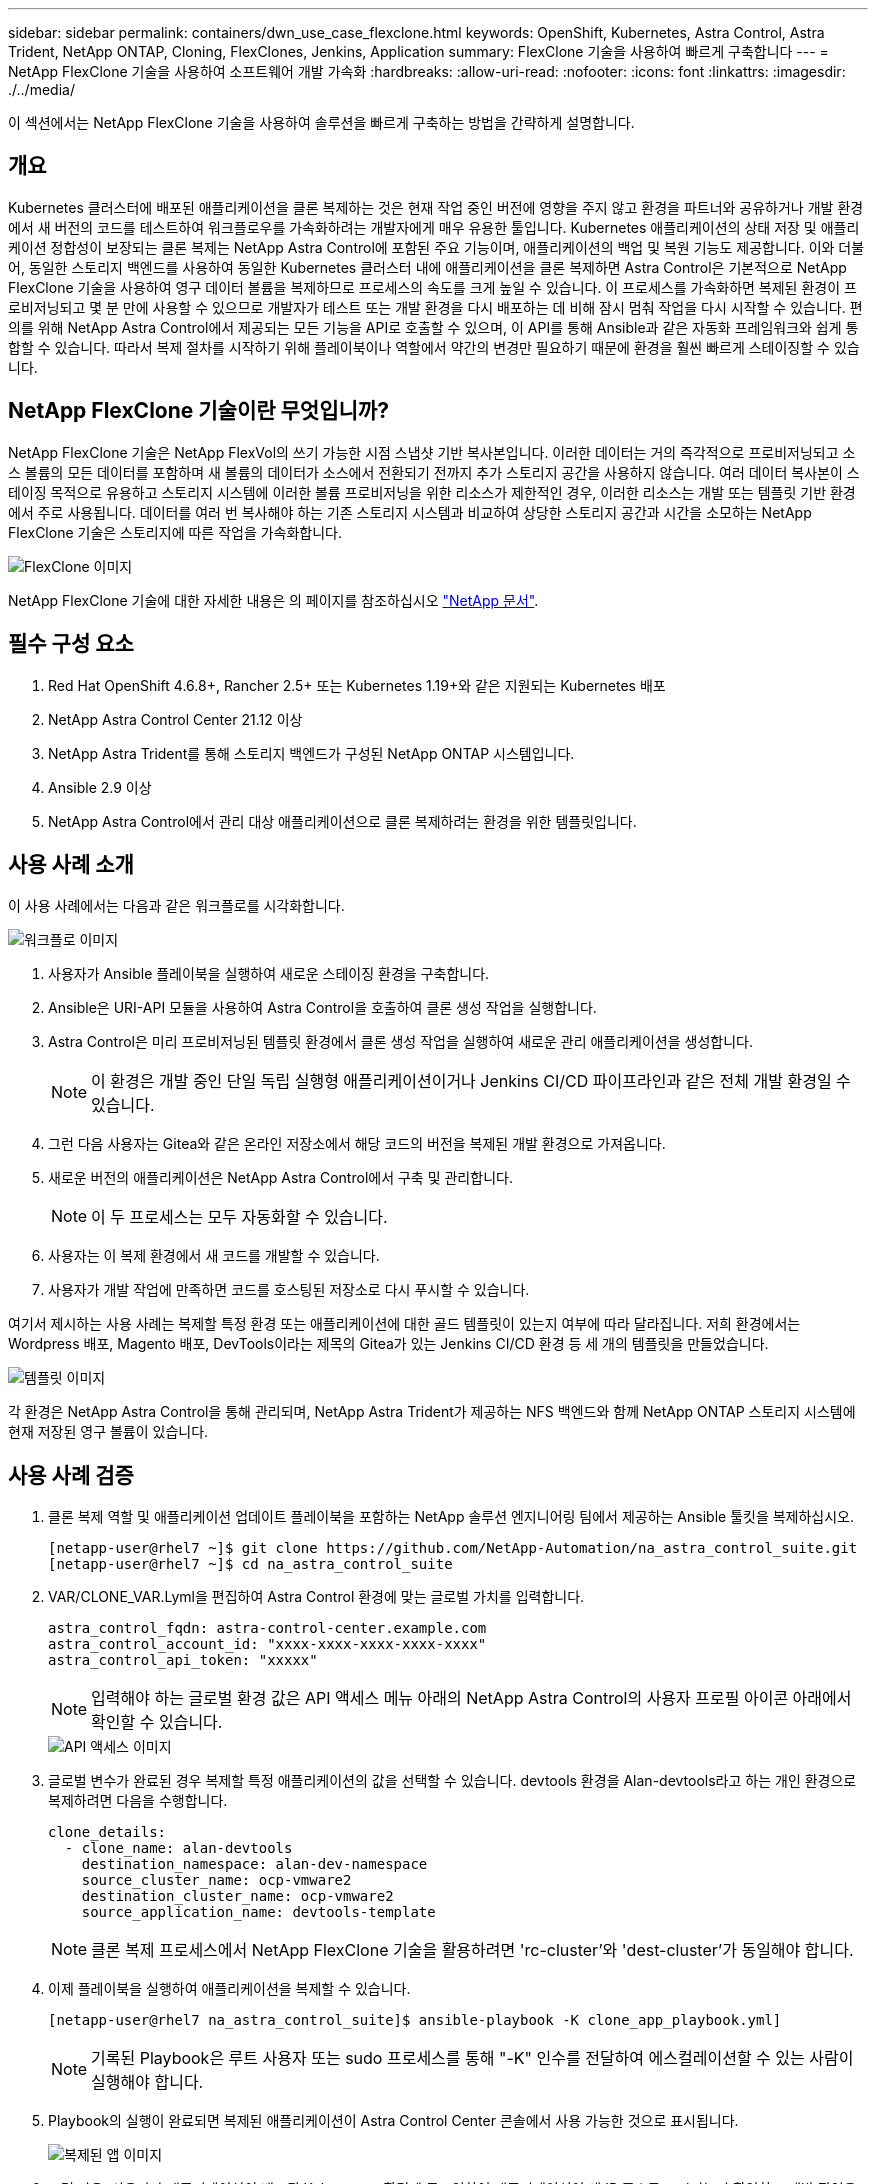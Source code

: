 ---
sidebar: sidebar 
permalink: containers/dwn_use_case_flexclone.html 
keywords: OpenShift, Kubernetes, Astra Control, Astra Trident, NetApp ONTAP, Cloning, FlexClones, Jenkins, Application 
summary: FlexClone 기술을 사용하여 빠르게 구축합니다 
---
= NetApp FlexClone 기술을 사용하여 소프트웨어 개발 가속화
:hardbreaks:
:allow-uri-read: 
:nofooter: 
:icons: font
:linkattrs: 
:imagesdir: ./../media/


[role="lead"]
이 섹션에서는 NetApp FlexClone 기술을 사용하여 솔루션을 빠르게 구축하는 방법을 간략하게 설명합니다.



== 개요

Kubernetes 클러스터에 배포된 애플리케이션을 클론 복제하는 것은 현재 작업 중인 버전에 영향을 주지 않고 환경을 파트너와 공유하거나 개발 환경에서 새 버전의 코드를 테스트하여 워크플로우를 가속화하려는 개발자에게 매우 유용한 툴입니다. Kubernetes 애플리케이션의 상태 저장 및 애플리케이션 정합성이 보장되는 클론 복제는 NetApp Astra Control에 포함된 주요 기능이며, 애플리케이션의 백업 및 복원 기능도 제공합니다. 이와 더불어, 동일한 스토리지 백엔드를 사용하여 동일한 Kubernetes 클러스터 내에 애플리케이션을 클론 복제하면 Astra Control은 기본적으로 NetApp FlexClone 기술을 사용하여 영구 데이터 볼륨을 복제하므로 프로세스의 속도를 크게 높일 수 있습니다. 이 프로세스를 가속화하면 복제된 환경이 프로비저닝되고 몇 분 만에 사용할 수 있으므로 개발자가 테스트 또는 개발 환경을 다시 배포하는 데 비해 잠시 멈춰 작업을 다시 시작할 수 있습니다. 편의를 위해 NetApp Astra Control에서 제공되는 모든 기능을 API로 호출할 수 있으며, 이 API를 통해 Ansible과 같은 자동화 프레임워크와 쉽게 통합할 수 있습니다. 따라서 복제 절차를 시작하기 위해 플레이북이나 역할에서 약간의 변경만 필요하기 때문에 환경을 훨씬 빠르게 스테이징할 수 있습니다.



== NetApp FlexClone 기술이란 무엇입니까?

NetApp FlexClone 기술은 NetApp FlexVol의 쓰기 가능한 시점 스냅샷 기반 복사본입니다. 이러한 데이터는 거의 즉각적으로 프로비저닝되고 소스 볼륨의 모든 데이터를 포함하며 새 볼륨의 데이터가 소스에서 전환되기 전까지 추가 스토리지 공간을 사용하지 않습니다. 여러 데이터 복사본이 스테이징 목적으로 유용하고 스토리지 시스템에 이러한 볼륨 프로비저닝을 위한 리소스가 제한적인 경우, 이러한 리소스는 개발 또는 템플릿 기반 환경에서 주로 사용됩니다. 데이터를 여러 번 복사해야 하는 기존 스토리지 시스템과 비교하여 상당한 스토리지 공간과 시간을 소모하는 NetApp FlexClone 기술은 스토리지에 따른 작업을 가속화합니다.

image::Astra-DevOps-UC3-FlexClone.png[FlexClone 이미지]

NetApp FlexClone 기술에 대한 자세한 내용은 의 페이지를 참조하십시오 https://docs.netapp.com/us-en/ontap/concepts/flexclone-volumes-files-luns-concept.html["NetApp 문서"].



== 필수 구성 요소

. Red Hat OpenShift 4.6.8+, Rancher 2.5+ 또는 Kubernetes 1.19+와 같은 지원되는 Kubernetes 배포
. NetApp Astra Control Center 21.12 이상
. NetApp Astra Trident를 통해 스토리지 백엔드가 구성된 NetApp ONTAP 시스템입니다.
. Ansible 2.9 이상
. NetApp Astra Control에서 관리 대상 애플리케이션으로 클론 복제하려는 환경을 위한 템플릿입니다.




== 사용 사례 소개

이 사용 사례에서는 다음과 같은 워크플로를 시각화합니다.

image::Astra-DevOps-UC3-Workflow.png[워크플로 이미지]

. 사용자가 Ansible 플레이북을 실행하여 새로운 스테이징 환경을 구축합니다.
. Ansible은 URI-API 모듈을 사용하여 Astra Control을 호출하여 클론 생성 작업을 실행합니다.
. Astra Control은 미리 프로비저닝된 템플릿 환경에서 클론 생성 작업을 실행하여 새로운 관리 애플리케이션을 생성합니다.
+

NOTE: 이 환경은 개발 중인 단일 독립 실행형 애플리케이션이거나 Jenkins CI/CD 파이프라인과 같은 전체 개발 환경일 수 있습니다.

. 그런 다음 사용자는 Gitea와 같은 온라인 저장소에서 해당 코드의 버전을 복제된 개발 환경으로 가져옵니다.
. 새로운 버전의 애플리케이션은 NetApp Astra Control에서 구축 및 관리합니다.
+

NOTE: 이 두 프로세스는 모두 자동화할 수 있습니다.

. 사용자는 이 복제 환경에서 새 코드를 개발할 수 있습니다.
. 사용자가 개발 작업에 만족하면 코드를 호스팅된 저장소로 다시 푸시할 수 있습니다.


여기서 제시하는 사용 사례는 복제할 특정 환경 또는 애플리케이션에 대한 골드 템플릿이 있는지 여부에 따라 달라집니다. 저희 환경에서는 Wordpress 배포, Magento 배포, DevTools이라는 제목의 Gitea가 있는 Jenkins CI/CD 환경 등 세 개의 템플릿을 만들었습니다.

image::Astra-DevOps-UC3-Templates.png[템플릿 이미지]

각 환경은 NetApp Astra Control을 통해 관리되며, NetApp Astra Trident가 제공하는 NFS 백엔드와 함께 NetApp ONTAP 스토리지 시스템에 현재 저장된 영구 볼륨이 있습니다.



== 사용 사례 검증

. 클론 복제 역할 및 애플리케이션 업데이트 플레이북을 포함하는 NetApp 솔루션 엔지니어링 팀에서 제공하는 Ansible 툴킷을 복제하십시오.
+
[listing]
----
[netapp-user@rhel7 ~]$ git clone https://github.com/NetApp-Automation/na_astra_control_suite.git
[netapp-user@rhel7 ~]$ cd na_astra_control_suite
----
. VAR/CLONE_VAR.Lyml을 편집하여 Astra Control 환경에 맞는 글로벌 가치를 입력합니다.
+
[listing]
----
astra_control_fqdn: astra-control-center.example.com
astra_control_account_id: "xxxx-xxxx-xxxx-xxxx-xxxx"
astra_control_api_token: "xxxxx"
----
+

NOTE: 입력해야 하는 글로벌 환경 값은 API 액세스 메뉴 아래의 NetApp Astra Control의 사용자 프로필 아이콘 아래에서 확인할 수 있습니다.

+
image::Astra-DevOps-UC3-APIAccess.png[API 액세스 이미지]

. 글로벌 변수가 완료된 경우 복제할 특정 애플리케이션의 값을 선택할 수 있습니다. devtools 환경을 Alan-devtools라고 하는 개인 환경으로 복제하려면 다음을 수행합니다.
+
[listing]
----
clone_details:
  - clone_name: alan-devtools
    destination_namespace: alan-dev-namespace
    source_cluster_name: ocp-vmware2
    destination_cluster_name: ocp-vmware2
    source_application_name: devtools-template
----
+

NOTE: 클론 복제 프로세스에서 NetApp FlexClone 기술을 활용하려면 'rc-cluster'와 'dest-cluster'가 동일해야 합니다.

. 이제 플레이북을 실행하여 애플리케이션을 복제할 수 있습니다.
+
[listing]
----
[netapp-user@rhel7 na_astra_control_suite]$ ansible-playbook -K clone_app_playbook.yml]
----
+

NOTE: 기록된 Playbook은 루트 사용자 또는 sudo 프로세스를 통해 "-K" 인수를 전달하여 에스컬레이션할 수 있는 사람이 실행해야 합니다.

. Playbook의 실행이 완료되면 복제된 애플리케이션이 Astra Control Center 콘솔에서 사용 가능한 것으로 표시됩니다.
+
image::Astra-DevOps-UC3-ClonedApp.png[복제된 앱 이미지]

. 그런 다음, 사용자가 애플리케이션이 배포된 Kubernetes 환경에 로그인하여 애플리케이션이 새 IP 주소로 표시되는지 확인하고 개발 작업을 시작할 수 있습니다.


이 사용 사례에 대한 데모와 응용 프로그램 업그레이드의 예는 아래 비디오를 참조하십시오.

.Astra Control과 NetApp FlexClone 기술을 사용하여 소프트웨어 개발을 가속화하십시오
video::26b7ea00-9eda-4864-80ab-b01200fa13ac[panopto,width=360]